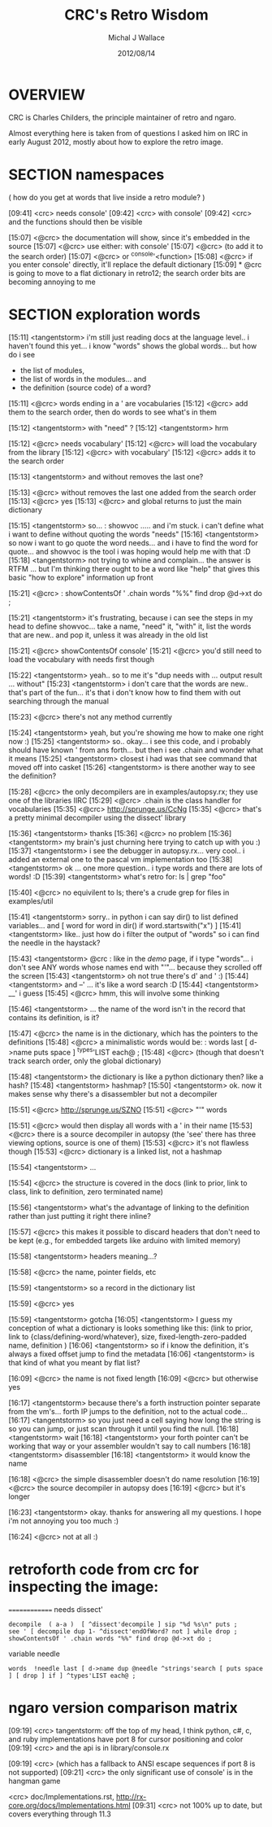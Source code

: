 #+TITLE: CRC's Retro Wisdom
#+AUTHOR: Michal J Wallace
#+DATE: 2012/08/14

* OVERVIEW 

CRC is Charles Childers, the principle maintainer of retro and ngaro.

Almost everything here is taken from of questions I asked him on IRC in early August 2012, mostly about how to explore the retro image.

* SECTION namespaces

( how do you get at words that live inside a retro module? )

[09:41] <crc> needs console'
[09:42] <crc> with console'
[09:42] <crc> and the functions should then be visible

[15:07] <@crc> the documentation will show, since it's embedded in the source
[15:07] <@crc> use either:  with console'
[15:07] <@crc> (to add it to the search order)
[15:07] <@crc> or  ^console'<function>
[15:08] <@crc> if you enter console' directly, it'll replace the default dictionary
[15:09] * @crc is going to move to a flat dictionary in retro12; the search order bits are becoming annoying to me


* SECTION exploration words
# crc's links to a pasteboard site called sprunge.us ... 
# all the code he pasted is now in ../game/b4.rx 

[15:11] <tangentstorm> i'm still just reading docs at the language level.. i haven't found this yet... i know "words" shows the global words... but how do i see 

- the list of modules, 
- the list of words in the modules... and 
- the definition (source code) of a word?

[15:11] <@crc> words ending in a ' are vocabularies
[15:12] <@crc> add them to the search order, then do words to see what's in them

[15:12] <tangentstorm> with "need" ?
[15:12] <tangentstorm> hrm

[15:12] <@crc> needs vocabulary'
[15:12] <@crc> will load the vocabulary from the library
[15:12] <@crc> with vocabulary'
[15:12] <@crc> adds it to the search order

[15:13] <tangentstorm> and without removes the last one?

[15:13] <@crc> without removes the last one added from the search order
[15:13] <@crc> yes
[15:13] <@crc> and global returns to just the main dictionary

[15:15] <tangentstorm> so... : showvoc ..... and i'm stuck. i can't define what i want to define without quoting the words "needs"
[15:16] <tangentstorm> so now i want to go quote the word needs... and i have to find the word for quote... and showvoc is the tool i was hoping would help me with that :D
[15:18] <tangentstorm> not trying to whine and complain... the answer is RTFM ... but I'm thinking there ought to be a word like "help" that gives this basic "how to explore" information up front


[15:21] <@crc> : showContentsOf ' .chain words "%%" find drop @d->xt do ;

[15:21] <tangentstorm> it's frustrating, because i can see the steps in my head to define showvoc... take a name, "need" it, "with" it, list the words that are new.. and pop it, unless it was already in the old list

[15:21] <@crc> showContentsOf console'
[15:21] <@crc> you'd still need to load the vocabulary with needs first though

[15:22] <tangentstorm> yeah.. so to me it's "dup needs with ... output result ... without"
[15:23] <tangentstorm> i don't care that the words are new.. that's part of the fun... it's that i don't know how to find them with out searching through the manual 


[15:23] <@crc> there's not any method currently

[15:24] <tangentstorm> yeah, but you're showing me how to make one right now :)
[15:25] <tangentstorm> so.. okay... i see this code, and i probably should have known ' from ans forth... but then i see .chain and wonder what it means
[15:25] <tangentstorm> closest i had was that see command that moved off into casket
[15:26] <tangentstorm> is there another way to see the definition?


[15:28] <@crc> the only decompilers are in examples/autopsy.rx; they use one of the libraries IIRC
[15:29] <@crc> .chain is the class handler for vocabularies
[15:35] <@crc> http://sprunge.us/CcNg
[15:35] <@crc> that's a pretty minimal decompiler using the dissect' library


[15:36] <tangentstorm> thanks
[15:36] <@crc> no problem
[15:36] <tangentstorm> my brain's just churning here trying to catch up with you :)
[15:37] <tangentstorm> i see the debugger in autopsy.rx... very cool.. i added an external one to the pascal vm implementation too
[15:38] <tangentstorm> ok ... one more question.. i type words and there are lots of words! :D
[15:39] <tangentstorm> what's retro for: ls | grep "foo"

[15:40] <@crc> no equivilent to ls; there's a crude grep for files in examples/util


[15:41] <tangentstorm> sorry.. in python i can say dir() to list defined variables... and  [ word for word in dir() if word.startswith("x") ]
[15:41] <tangentstorm> like.. just how do i filter the output of "words" so i can find the needle in the haystack?

[15:43] <tangentstorm> @crc : like in the /demo/ page, if i type "words"... i don't see ANY words whose names end with "'"... because they scrolled off the screen
[15:43] <tangentstorm> oh not true there's d' and ' :)
[15:44] <tangentstorm> and --' ... it's like a word search :D
[15:44] <tangentstorm> __' i guess
[15:45] <@crc> hmm, this will involve some thinking

[15:46] <tangentstorm> ... the name of the word isn't in the record that contains its definition, is it?

[15:47] <@crc> the name is in the dictionary, which has the pointers to the definitions
[15:48] <@crc> a minimalistic words would be:  : words last [ d->name puts space ] ^types'LIST each@ ;
[15:48] <@crc> (though that doesn't track search order, only the global dictionary)

[15:48] <tangentstorm> the dictionary is like a python dictionary then? like a hash?
[15:48] <tangentstorm> hashmap?
[15:50] <tangentstorm> ok. now it makes sense why there's a disassembler but not a decompiler

[15:51] <@crc> http://sprunge.us/SZNO
[15:51] <@crc> "'" words


[15:51] <@crc> would then display all words with a ' in their name
[15:53] <@crc> there is a source decompiler in autopsy (the 'see' there has three viewing options, source is one of them)
[15:53] <@crc> it's not flawless though
[15:53] <@crc> dictionary is a linked list, not a hashmap

[15:54] <tangentstorm> ...

[15:54] <@crc> the structure is covered in the docs  (link to prior, link to class, link to definition, zero terminated name)

[15:56] <tangentstorm> what's the advantage of linking to the definition rather than just putting it right there inline?

[15:57] <@crc> this makes it possible to discard headers that don't need to be kept (e.g., for embedded targets like arduino with limited memory)

[15:58] <tangentstorm> headers meaning...?

[15:58] <@crc> the name, pointer fields, etc

[15:59] <tangentstorm> so a record in the dictionary list

[15:59] <@crc> yes

[15:59] <tangentstorm> gotcha
[16:05] <tangentstorm> I guess my conception of what a dictionary is looks something like this:  (link to prior, link to {class/defining-word/whatever}, size, fixed-length-zero-padded name, definition )
[16:06] <tangentstorm> so if i know the definition, it's always a fixed offset jump to find the metadata
[16:06] <tangentstorm> is that kind of what you meant by  flat list?

[16:09] <@crc> the name is not fixed length
[16:09] <@crc> but otherwise yes

[16:17] <tangentstorm> because there's a forth instruction pointer separate from the vm's... forth IP jumps to the definition, not to the actual code... 
[16:17] <tangentstorm> so you just need a cell saying how long the string is so you can jump, or just scan through it until you find the null.
[16:18] <tangentstorm> wait
[16:18] <tangentstorm> your forth pointer can't be working that way or your assembler wouldn't say to call numbers
[16:18] <tangentstorm> disassembler
[16:18] <tangentstorm> it would know the name

[16:18] <@crc> the simple disassembler doesn't do name resolution
[16:19] <@crc> the source decompiler in autopsy does
[16:19] <@crc> but it's longer

[16:23] <tangentstorm> okay. thanks for answering all my questions. I hope i'm not annoying you too much :)

[16:24] <@crc> not at all :)


* retroforth code from crc for inspecting the image:

==============
needs dissect'
: decompile  ( a-a )  [ ^dissect'decompile ] sip "%d %s\n" puts ;
: see ' [ decompile dup 1- ^dissect'endOfWord? not ] while drop ;
: showContentsOf ' .chain words "%%" find drop @d->xt do ;
variable needle
: words  !needle last [ d->name dup @needle ^strings'search [ puts space ] [ drop ] if ] ^types'LIST each@ ;

* ngaro version comparison matrix

[09:19] <crc> tangentstorm: off the top of my head, I think python, c#, c, and ruby implementations have port 8 for cursor positioning and color
[09:19] <crc> and the api is in library/console.rx

[09:19] <crc> (which has a fallback to ANSI escape sequences if port 8 is not supported)
[09:21] <crc> the only significant use of console' is in the hangman game

<crc> doc/Implementations.rst, http://rx-core.org/docs/Implementations.html
[09:31] <crc> not 100% up to date, but covers everything through 11.3


